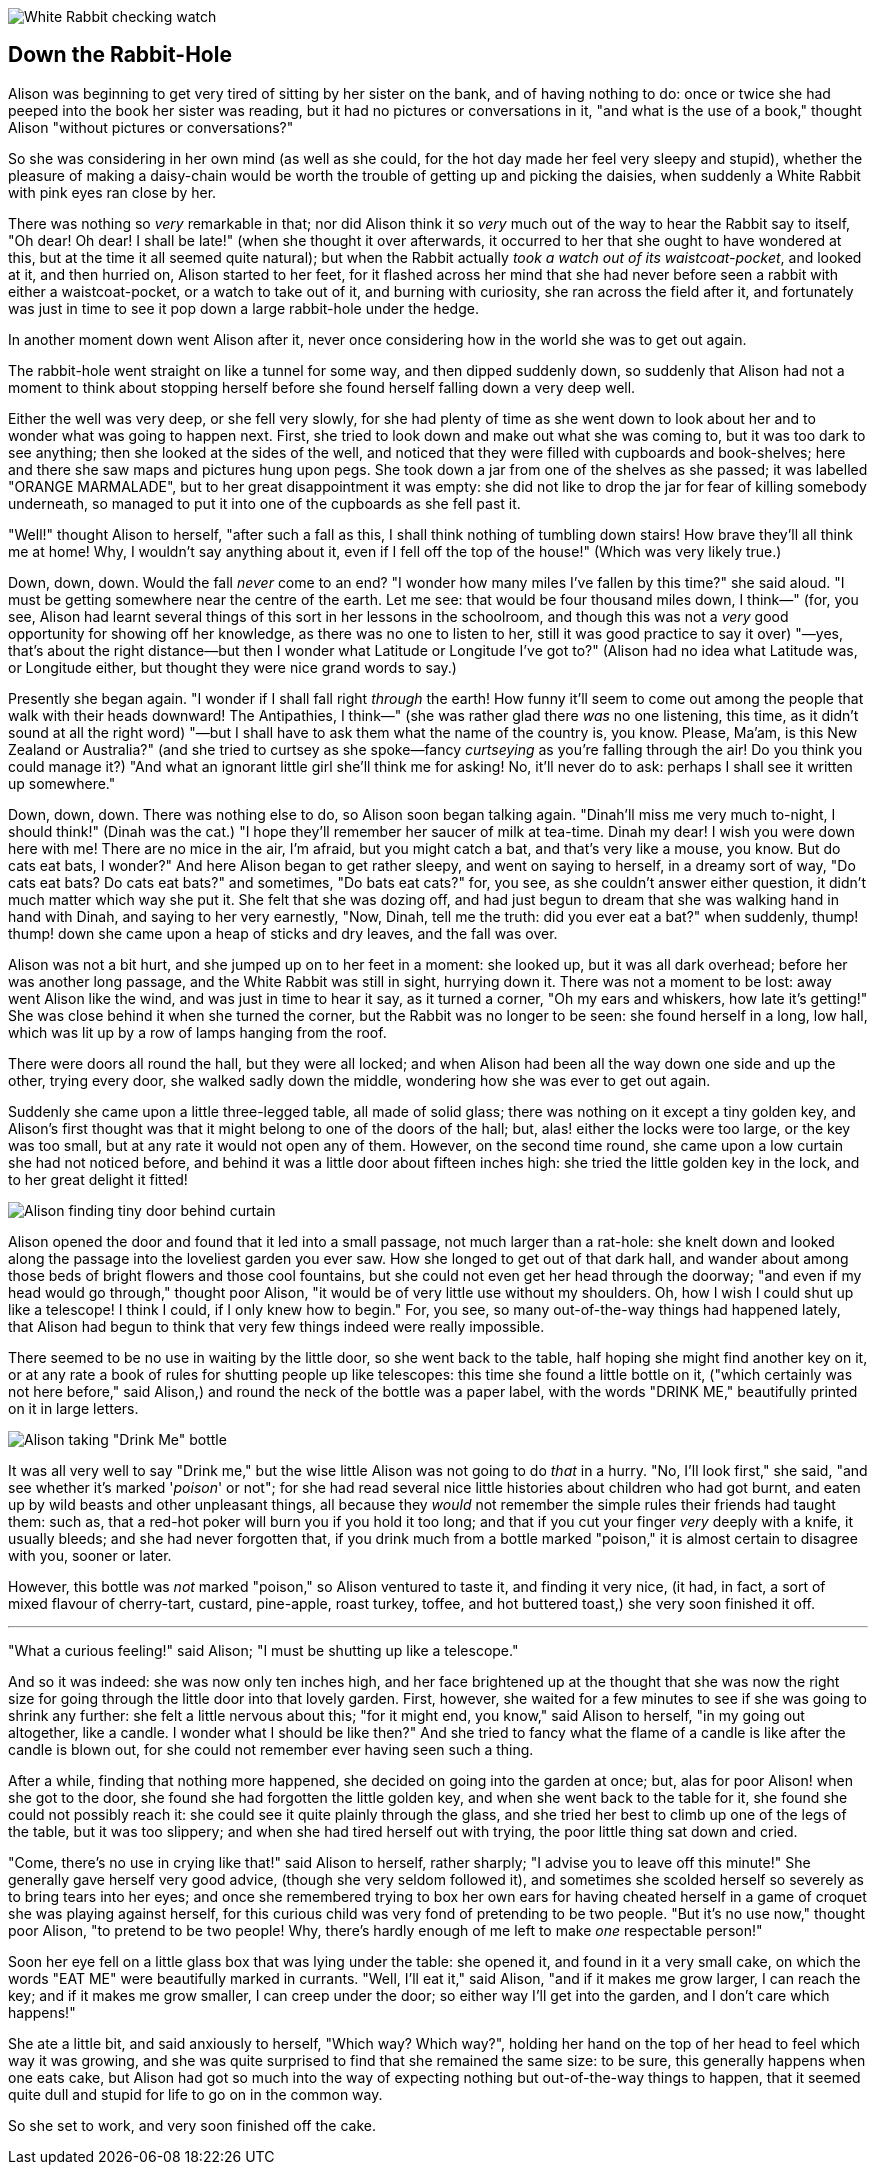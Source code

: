image::images/02.jpg[White Rabbit checking watch, align=center]

== Down the Rabbit-Hole

Alison was beginning to get very tired of sitting by her sister on the bank, and of having nothing to do: once or twice she had peeped into the book her sister was reading, but it had no pictures or conversations in it, "and what is the use of a book," thought Alison "without pictures or conversations?"

So she was considering in her own mind (as well as she could, for the hot day made her feel very sleepy and stupid), whether the pleasure of making a daisy-chain would be worth the trouble of getting up and picking the daisies, when suddenly a White Rabbit with pink eyes ran close by her.

There was nothing so _very_ remarkable in that; nor did Alison think it so _very_ much out of the way to hear the Rabbit say to itself, "Oh dear! Oh dear! I shall be late!" (when she thought it over afterwards, it occurred to her that she ought to have wondered at this, but at the time it all seemed quite natural); but when the Rabbit actually _took a watch out of its waistcoat-pocket_, and looked at it, and then hurried on, Alison started to her feet, for it flashed across her mind that she had never before seen a rabbit with either a waistcoat-pocket, or a watch to take out of it, and burning with curiosity, she ran across the field after it, and fortunately was just in time to see it pop down a large rabbit-hole under the hedge.

In another moment down went Alison after it, never once considering how in the world she was to get out again.

The rabbit-hole went straight on like a tunnel for some way, and then dipped suddenly down, so suddenly that Alison had not a moment to think about stopping herself before she found herself falling down a very deep well.

Either the well was very deep, or she fell very slowly, for she had plenty of time as she went down to look about her and to wonder what was going to happen next. First, she tried to look down and make out what she was coming to, but it was too dark to see anything; then she looked at the sides of the well, and noticed that they were filled with cupboards and book-shelves; here and there she saw maps and pictures hung upon pegs. She took down a jar from one of the shelves as she passed; it was labelled "ORANGE MARMALADE", but to her great disappointment it was empty: she did not like to drop the jar for fear of killing somebody underneath, so managed to put it into one of the cupboards as she fell past it.

"Well!" thought Alison to herself, "after such a fall as this, I shall think nothing of tumbling down stairs! How brave they'll all think me at home! Why, I wouldn't say anything about it, even if I fell off the top of the house!" (Which was very likely true.)

Down, down, down. Would the fall _never_ come to an end? "I wonder how many miles I've fallen by this time?" she said aloud. "I must be getting somewhere near the centre of the earth. Let me see: that would be four thousand miles down, I think—" (for, you see, Alison had learnt several things of this sort in her lessons in the schoolroom, and though this was not a _very_ good opportunity for showing off her knowledge, as there was no one to listen to her, still it was good practice to say it over) "—yes, that's about the right distance—but then I wonder what Latitude or Longitude I've got to?" (Alison had no idea what Latitude was, or Longitude either, but thought they were nice grand words to say.)

Presently she began again. "I wonder if I shall fall right _through_ the earth! How funny it'll seem to come out among the people that walk with their heads downward! The Antipathies, I think—" (she was rather glad there _was_ no one listening, this time, as it didn't sound at all the right word) "—but I shall have to ask them what the name of the country is, you know. Please, Ma'am, is this New Zealand or Australia?" (and she tried to curtsey as she spoke—fancy _curtseying_ as you're falling through the air! Do you think you could manage it?) "And what an ignorant little girl she'll think me for asking! No, it'll never do to ask: perhaps I shall see it written up somewhere."

Down, down, down. There was nothing else to do, so Alison soon began talking again. "Dinah'll miss me very much to-night, I should think!" (Dinah was the cat.) "I hope they'll remember her saucer of milk at tea-time. Dinah my dear! I wish you were down here with me! There are no mice in the air, I'm afraid, but you might catch a bat, and that's very like a mouse, you know. But do cats eat bats, I wonder?" And here Alison began to get rather sleepy, and went on saying to herself, in a dreamy sort of way, "Do cats eat bats? Do cats eat bats?" and sometimes, "Do bats eat cats?" for, you see, as she couldn't answer either question, it didn't much matter which way she put it. She felt that she was dozing off, and had just begun to dream that she was walking hand in hand with Dinah, and saying to her very earnestly, "Now, Dinah, tell me the truth: did you ever eat a bat?" when suddenly, thump! thump! down she came upon a heap of sticks and dry leaves, and the fall was over.

Alison was not a bit hurt, and she jumped up on to her feet in a moment: she looked up, but it was all dark overhead; before her was another long passage, and the White Rabbit was still in sight, hurrying down it. There was not a moment to be lost: away went Alison like the wind, and was just in time to hear it say, as it turned a corner, "Oh my ears and whiskers, how late it's getting!" She was close behind it when she turned the corner, but the Rabbit was no longer to be seen: she found herself in a long, low hall, which was lit up by a row of lamps hanging from the roof.

There were doors all round the hall, but they were all locked; and when Alison had been all the way down one side and up the other, trying every door, she walked sadly down the middle, wondering how she was ever to get out again.

Suddenly she came upon a little three-legged table, all made of solid glass; there was nothing on it except a tiny golden key, and Alison's first thought was that it might belong to one of the doors of the hall; but, alas! either the locks were too large, or the key was too small, but at any rate it would not open any of them. However, on the second time round, she came upon a low curtain she had not noticed before, and behind it was a little door about fifteen inches high: she tried the little golden key in the lock, and to her great delight it fitted!

image::images/03.jpg[Alison finding tiny door behind curtain, align=center]

Alison opened the door and found that it led into a small passage, not much larger than a rat-hole: she knelt down and looked along the passage into the loveliest garden you ever saw. How she longed to get out of that dark hall, and wander about among those beds of bright flowers and those cool fountains, but she could not even get her head through the doorway; "and even if my head would go through," thought poor Alison, "it would be of very little use without my shoulders. Oh, how I wish I could shut up like a telescope! I think I could, if I only knew how to begin." For, you see, so many out-of-the-way things had happened lately, that Alison had begun to think that very few things indeed were really impossible.

There seemed to be no use in waiting by the little door, so she went back to the table, half hoping she might find another key on it, or at any rate a book of rules for shutting people up like telescopes: this time she found a little bottle on it, ("which certainly was not here before," said Alison,) and round the neck of the bottle was a paper label, with the words "DRINK ME," beautifully printed on it in large letters.

image::images/04.jpg[Alison taking "Drink Me" bottle, align=center]

It was all very well to say "Drink me," but the wise little Alison was not going to do _that_ in a hurry. "No, I'll look first," she said, "and see whether it's marked '_poison_' or not"; for she had read several nice little histories about children who had got burnt, and eaten up by wild beasts and other unpleasant things, all because they _would_ not remember the simple rules their friends had taught them: such as, that a red-hot poker will burn you if you hold it too long; and that if you cut your finger _very_ deeply with a knife, it usually bleeds; and she had never forgotten that, if you drink much from a bottle marked "poison," it is almost certain to disagree with you, sooner or later.

However, this bottle was _not_ marked "poison," so Alison ventured to taste it, and finding it very nice, (it had, in fact, a sort of mixed flavour of cherry-tart, custard, pine-apple, roast turkey, toffee, and hot buttered toast,) she very soon finished it off.

'''

"What a curious feeling!" said Alison; "I must be shutting up like a telescope."

And so it was indeed: she was now only ten inches high, and her face brightened up at the thought that she was now the right size for going through the little door into that lovely garden. First, however, she waited for a few minutes to see if she was going to shrink any further: she felt a little nervous about this; "for it might end, you know," said Alison to herself, "in my going out altogether, like a candle. I wonder what I should be like then?" And she tried to fancy what the flame of a candle is like after the candle is blown out, for she could not remember ever having seen such a thing.

After a while, finding that nothing more happened, she decided on going into the garden at once; but, alas for poor Alison! when she got to the door, she found she had forgotten the little golden key, and when she went back to the table for it, she found she could not possibly reach it: she could see it quite plainly through the glass, and she tried her best to climb up one of the legs of the table, but it was too slippery; and when she had tired herself out with trying, the poor little thing sat down and cried.

"Come, there's no use in crying like that!" said Alison to herself, rather sharply; "I advise you to leave off this minute!" She generally gave herself very good advice, (though she very seldom followed it), and sometimes she scolded herself so severely as to bring tears into her eyes; and once she remembered trying to box her own ears for having cheated herself in a game of croquet she was playing against herself, for this curious child was very fond of pretending to be two people. "But it's no use now," thought poor Alison, "to pretend to be two people! Why, there's hardly enough of me left to make _one_ respectable person!"

Soon her eye fell on a little glass box that was lying under the table: she opened it, and found in it a very small cake, on which the words "EAT ME" were beautifully marked in currants. "Well, I'll eat it," said Alison, "and if it makes me grow larger, I can reach the key; and if it makes me grow smaller, I can creep under the door; so either way I'll get into the garden, and I don't care which happens!"

She ate a little bit, and said anxiously to herself, "Which way? Which way?", holding her hand on the top of her head to feel which way it was growing, and she was quite surprised to find that she remained the same size: to be sure, this generally happens when one eats cake, but Alison had got so much into the way of expecting nothing but out-of-the-way things to happen, that it seemed quite dull and stupid for life to go on in the common way.

So she set to work, and very soon finished off the cake.
